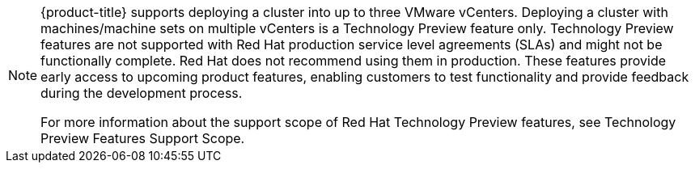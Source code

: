 // Text snippet included in the following modules:
//
// * installing/installing_vsphere/installing-restricted-networks-installer-provisioned-vsphere.adoc
// * installing/installing_vsphere/installing-restricted-networks-vsphere.adoc
// * installing/installing_vsphere/installing-vsphere-installer-provisioned-customizations.adoc
// * installing/installing_vsphere/installing-vsphere-installer-provisioned-network-customizations.adoc
// * installing/installing_vsphere/installing-vsphere-installer-provisioned.adoc
// * installing/installing_vsphere/installing-vsphere-network-customizations.adoc
// * installing/installing_vsphere/installing-vsphere.adoc

:_mod-docs-content-type: SNIPPET

[NOTE]
====
{product-title} supports deploying a cluster into up to three VMware vCenters. Deploying a cluster with machines/machine sets on multiple vCenters is a Technology Preview feature only.  Technology Preview features are not supported with Red Hat production service level agreements (SLAs) and might not be functionally complete. Red Hat does not recommend using them in production. These features provide early access to upcoming product features, enabling customers to test functionality and provide feedback during the development process.

For more information about the support scope of Red Hat Technology Preview features, see Technology Preview Features Support Scope.
====
